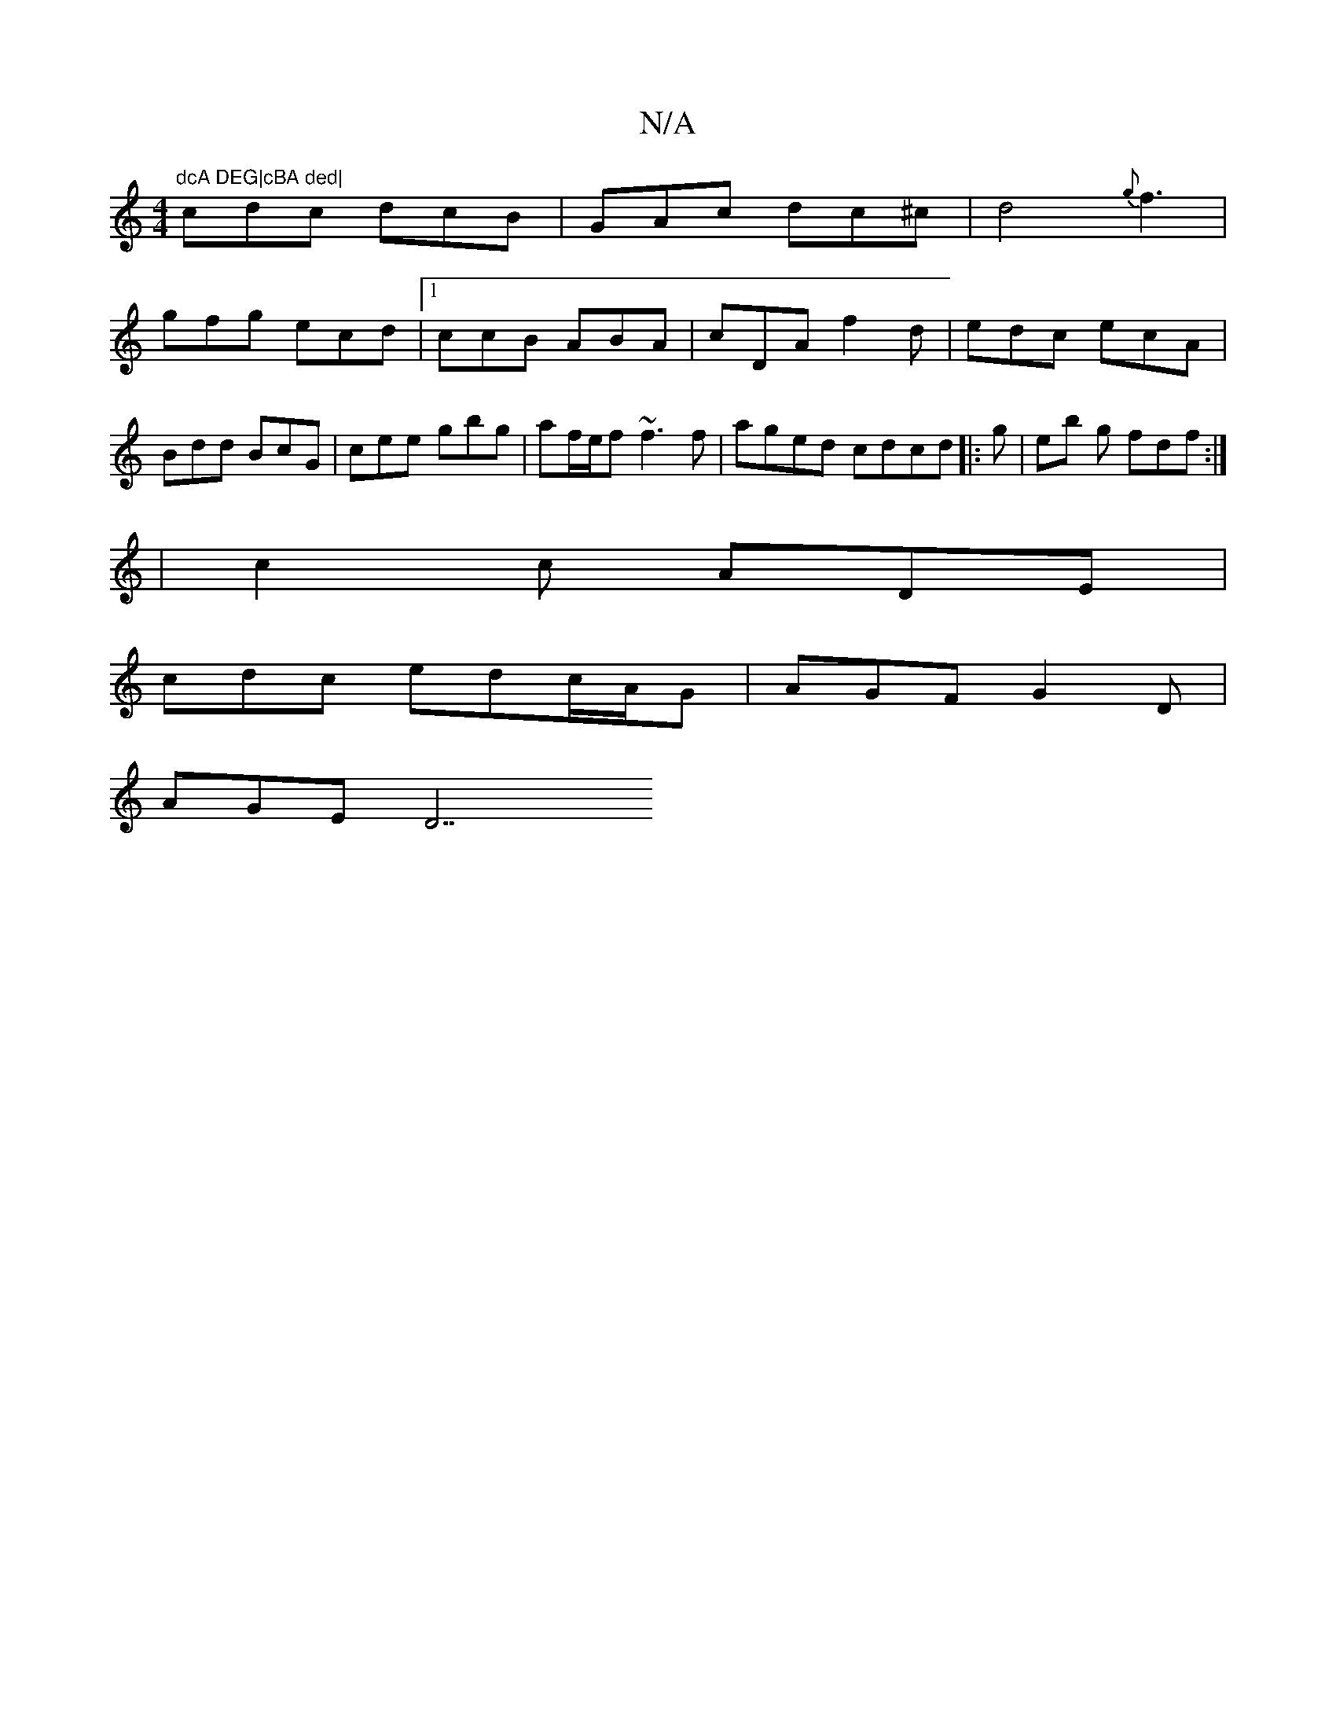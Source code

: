 X:1
T:N/A
M:4/4
R:N/A
K:Cmajor
"dcA DEG|cBA ded|
cdc dcB|GAc dc^c|d4{g}f3|
gfg ecd|1 ccB ABA|cDA f2d|edc ecA|Bdd BcG|cee gbg|af/e/f ~f3f|aged cdcd|:g|eb g fdf:|
| c2c ADE |
cdc edc/A/G | AGF G2D|
AGE D7"EC|GFE ECD|C2A GBc|dcB cde|f